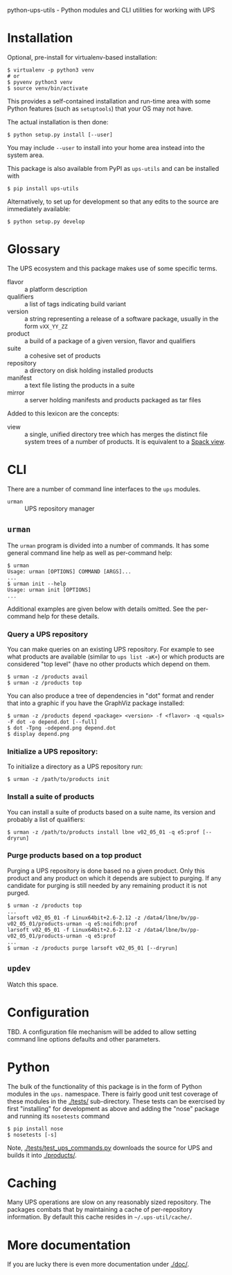 python-ups-utils - Python modules and CLI utilities for working with UPS

* Installation

Optional, pre-install for virtualenv-based installation:

#+BEGIN_EXAMPLE
  $ virtualenv -p python3 venv
  # or
  $ pyvenv python3 venv
  $ source venv/bin/activate
#+END_EXAMPLE
This provides a self-contained installation and run-time area with some Python features (such as =setuptools=) that your OS may not have.

The actual installation is then done:

#+BEGIN_EXAMPLE
  $ python setup.py install [--user]
#+END_EXAMPLE
You may include =--user= to install into your home area instead into the system area.

This package is also available from PyPI as =ups-utils= and can be installed with

#+BEGIN_EXAMPLE
  $ pip install ups-utils
#+END_EXAMPLE

Alternatively, to set up for development so that any edits to the source are immediately available:

#+BEGIN_EXAMPLE
$ python setup.py develop
#+END_EXAMPLE


* Glossary

The UPS ecosystem and this package makes use of some specific terms.

 - flavor :: a platform description
 - qualifiers :: a list of tags indicating build variant
 - version :: a string representing a release of a software package, usually in the form =vXX_YY_ZZ=
 - product :: a build of a package of a given version, flavor and qualifiers
 - suite :: a cohesive set of products
 - repository :: a directory on disk holding installed products
 - manifest :: a text file listing the products in a suite
 - mirror :: a server holding manifests and products packaged as tar files

Added to this lexicon are the concepts:

 - view :: a single, unified directory tree which has merges the distinct file system trees of a number of products.  It is equivalent to a [[https://spack.readthedocs.io/en/latest/spack.cmd.html#module-spack.cmd.view][Spack view]].

* CLI

There are a number of command line interfaces to the =ups= modules.

 - =urman= :: UPS repository manager

** =urman=

The =urman= program is divided into a number of commands.  It has 
some general command line help as well as per-command help:

#+BEGIN_EXAMPLE
  $ urman 
  Usage: urman [OPTIONS] COMMAND [ARGS]...
  ...
  $ urman init --help
  Usage: urman init [OPTIONS]
  ...
#+END_EXAMPLE

Additional examples are given below with details omitted.  See the per-command help for these details.

*** Query a UPS repository

You can make queries on an existing UPS repository.  For example to see what products are available (similar to =ups list -aK+=) or which products are considered "top level" (have no other products which depend on them.

#+BEGIN_EXAMPLE
  $ urman -z /products avail
  $ urman -z /products top
#+END_EXAMPLE

You can also produce a tree of dependencies in "dot" format and render that into a graphic if you have the GraphViz package installed:

#+BEGIN_EXAMPLE
  $ urman -z /products depend <package> <version> -f <flavor> -q <quals> -F dot -o depend.dot [--full]
  $ dot -Tpng -odepend.png depend.dot
  $ display depend.png
#+END_EXAMPLE

*** Initialize a UPS repository:

To initialize a directory as a UPS repository run:

#+BEGIN_EXAMPLE
  $ urman -z /path/to/products init
#+END_EXAMPLE

*** Install a suite of products

You can install a suite of products based on a suite name, its version and probably a list of qualifiers:

#+BEGIN_EXAMPLE
  $ urman -z /path/to/products install lbne v02_05_01 -q e5:prof [--dryrun]
#+END_EXAMPLE

*** Purge products based on a top product

Purging a UPS repository is done based no a given product.  Only this product and any product on which it depends are subject to purging.  If any candidate for purging is still needed by any remaining product it is not purged.

#+BEGIN_EXAMPLE
  $ urman -z /products top
  ...
  larsoft v02_05_01 -f Linux64bit+2.6-2.12 -z /data4/lbne/bv/pp-v02_05_01/products-urman -q e5:noifdh:prof
  larsoft v02_05_01 -f Linux64bit+2.6-2.12 -z /data4/lbne/bv/pp-v02_05_01/products-urman -q e5:prof
  ...
  $ urman -z /products purge larsoft v02_05_01 [--dryrun]
#+END_EXAMPLE

** =updev=

Watch this space.

* Configuration

TBD.  A configuration file mechanism will be added to allow setting command line options defaults and other parameters.

* Python

The bulk of the functionality of this package is in the form of Python modules in the =ups.= namespace.  There is fairly good unit test coverage of these modules in the [[./tests/]] sub-directory.  These tests can be exercised by first "installing" for development as above and adding the "nose" package and running its =nosetests= command

#+BEGIN_EXAMPLE
  $ pip install nose
  $ nosetests [-s]
#+END_EXAMPLE

Note, [[./tests/test_ups_commands.py]] downloads the source for UPS and builds it into [[./products/]].


* Caching

Many UPS operations are slow on any reasonably sized repository.  The packages combats that by maintaining a cache of per-repository information.  By default this cache resides in =~/.ups-util/cache/=.  

* More documentation

If you are lucky there is even more documentation under [[./doc/]].
